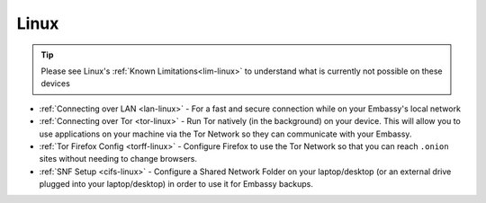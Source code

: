 .. _dg-linux:

=====
Linux
=====

.. tip:: Please see Linux's :ref:`Known Limitations<lim-linux>` to understand what is currently not possible on these devices

* :ref:`Connecting over LAN <lan-linux>` - For a fast and secure connection while on your Embassy's local network
* :ref:`Connecting over Tor <tor-linux>` - Run Tor natively (in the background) on your device.  This will allow you to use applications on your machine via the Tor Network so they can communicate with your Embassy.
* :ref:`Tor Firefox Config <torff-linux>` - Configure Firefox to use the Tor Network so that you can reach ``.onion`` sites without needing to change browsers.
* :ref:`SNF Setup <cifs-linux>` - Configure a Shared Network Folder on your laptop/desktop (or an external drive plugged into your laptop/desktop) in order to use it for Embassy backups.